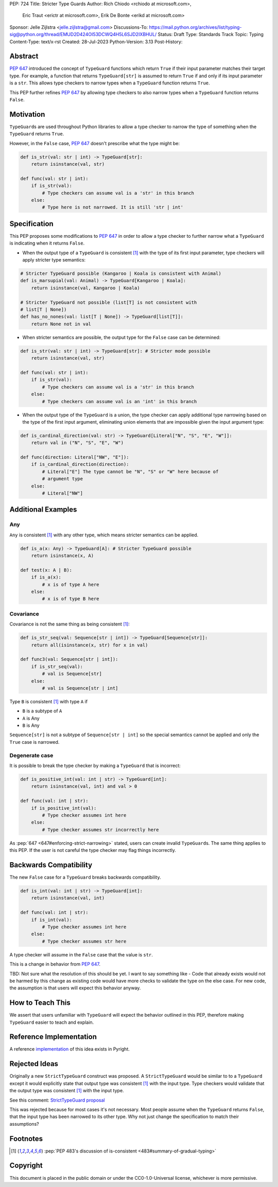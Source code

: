 PEP: 724
Title: Stricter Type Guards
Author: Rich Chiodo <rchiodo at microsoft.com>, 
        Eric Traut <erictr at microsoft.com>, 
        Erik De Bonte <erikd at microsoft.com>
Sponsor: Jelle Zijlstra <jelle.zijlstra@gmail.com>
Discussions-To: https://mail.python.org/archives/list/typing-sig@python.org/thread/EMUD2D424OI53DCWQ4H5L6SJD2IXBHUL/
Status: Draft
Type: Standards Track
Topic: Typing
Content-Type: text/x-rst
Created: 28-Jul-2023
Python-Version: 3.13
Post-History: 


Abstract
========

:pep:`647` introduced the concept of ``TypeGuard`` functions which return
``True`` if their input parameter matches their target type. For example, a
function that returns ``TypeGuard[str]`` is assumed to return ``True`` if and
only if its input parameter is a ``str``. This allows type checkers to narrow
types when a ``TypeGuard`` function returns ``True``.

This PEP further refines :pep:`647` by allowing type checkers to also narrow
types when a ``TypeGuard`` function returns ``False``.

Motivation
==========

``TypeGuard``\ s are used throughout Python libraries to allow a type checker to
narrow the type of something when the ``TypeGuard`` returns ``True``.

However, in the ``False`` case, :pep:`647` doesn't prescribe what the type
might be:

.. code-block:: python

    def is_str(val: str | int) -> TypeGuard[str]:
        return isinstance(val, str)

    def func(val: str | int):
        if is_str(val):
            # Type checkers can assume val is a 'str' in this branch
        else:
            # Type here is not narrowed. It is still 'str | int' 


Specification
=============

This PEP proposes some modifications to :pep:`647` in order to allow a type
checker to further narrow what a ``TypeGuard`` is indicating when it returns
``False``.

* When the output type of a ``TypeGuard`` is consistent [#isconsistent]_ with
  the type of its first input parameter, type checkers will apply stricter type
  semantics:

.. code-block:: python
    
    # Stricter TypeGuard possible (Kangaroo | Koala is consistent with Animal)
    def is_marsupial(val: Animal) -> TypeGuard[Kangaroo | Koala]: 
        return isinstance(val, Kangaroo | Koala)

    # Stricter TypeGuard not possible (list[T] is not consistent with 
    # list[T | None])
    def has_no_nones(val: list[T | None]) -> TypeGuard[list[T]]: 
        return None not in val

* When stricter semantics are possible, the output type for the ``False`` case
  can be determined:

.. code-block:: python

    def is_str(val: str | int) -> TypeGuard[str]: # Stricter mode possible
        return isinstance(val, str)

    def func(val: str | int):
        if is_str(val):
            # Type checkers can assume val is a 'str' in this branch
        else:
            # Type checkers can assume val is an 'int' in this branch

* When the output type of the ``TypeGuard`` is a union, the type checker can
  apply additional type narrowing based on the type of the first input
  argument, eliminating union elements that are impossible given the input
  argument type:

.. code-block:: python

    def is_cardinal_direction(val: str) -> TypeGuard[Literal["N", "S", "E", "W"]]:
        return val in ("N", "S", "E", "W")

    def func(direction: Literal["NW", "E"]):
        if is_cardinal_direction(direction):
            # Literal["E"] The type cannot be "N", "S" or "W" here because of
            # argument type
        else:
            # Literal["NW"]

Additional Examples
===================

Any
---

``Any`` is consistent [#isconsistent]_ with any other type, which means
stricter semantics can be applied. 

.. code-block:: python

    def is_a(x: Any) -> TypeGuard[A]: # Stricter TypeGuard possible
        return isinstance(x, A)

    def test(x: A | B):
        if is_a(x):
            # x is of type A here
        else:
            # x is of type B here

Covariance
----------

Covariance is not the same thing as being consistent [#isconsistent]_:

.. code-block:: python

    def is_str_seq(val: Sequence[str | int]) -> TypeGuard[Sequence[str]]:
        return all(isinstance(x, str) for x in val)

    def func3(val: Sequence[str | int]):
        if is_str_seq(val):
            # val is Sequence[str]
        else:
            # val is Sequence[str | int]

Type ``B`` is consistent [#isconsistent]_ with type ``A`` if

* ``B`` is a subtype of ``A``
* ``A`` is Any
* ``B`` is Any

``Sequence[str]`` is not a subtype of ``Sequence[str | int]`` so the special
semantics cannot be applied and only the ``True`` case is narrowed. 

Degenerate case
---------------

It is possible to break the type checker by making a ``TypeGuard`` that is
incorrect:

.. code-block:: python

    def is_positive_int(val: int | str) -> TypeGuard[int]:
        return isinstance(val, int) and val > 0

    def func(val: int | str):
        if is_positive_int(val):
            # Type checker assumes int here
        else:
            # Type checker assumes str incorrectly here

As :pep:`647 <647#enforcing-strict-narrowing>` stated, users can create invalid
``TypeGuard``\ s. The same thing applies to this PEP. If the user is not careful
the type checker may flag things incorrectly.

Backwards Compatibility
=======================

The new ``False`` case for a ``TypeGuard`` breaks backwards compatibility.

.. code-block:: python

    def is_int(val: int | str) -> TypeGuard[int]:
        return isinstance(val, int)

    def func(val: int | str):
        if is_int(val):
            # Type checker assumes int here
        else:
            # Type checker assumes str here

A type checker will assume in the ``False`` case that the value is ``str``.

This is a change in behavior from :pep:`647`.

TBD: Not sure what the resolution of this should be yet. I want to say
something like - Code that already exists would not be harmed by this change as
existing code would have more checks to validate the type on the else case. For
new code, the assumption is that users will expect this behavior anyway.


How to Teach This
=================

We assert that users unfamiliar with ``TypeGuard`` will expect the behavior
outlined in this PEP, therefore making ``TypeGuard`` easier to teach and
explain.


Reference Implementation
========================

A reference `implementation`__ of this idea exists in Pyright.

__ https://github.com/microsoft/pyright/commit/9a5af798d726bd0612cebee7223676c39cf0b9b0


Rejected Ideas
==============

Originally a new ``StrictTypeGuard`` construct was proposed. A
``StrictTypeGuard`` would be similar to to a ``TypeGuard`` except it would
explicitly state that output type was consistent [#isconsistent]_ with the
input type. Type checkers would validate that the output type was consistent
[#isconsistent]_ with the input type.

See this comment: `StrictTypeGuard proposal`__

__ https://github.com/python/typing/discussions/1013#discussioncomment-1966238

This was rejected because for most cases it's not necessary. Most people assume
when the ``TypeGuard`` returns ``False``, that the input type has been narrowed
to its other type. Why not just change the specification to match their
assumptions?

Footnotes
=========

.. [#isconsistent] :pep:`PEP 483's discussion of is-consistent <483#summary-of-gradual-typing>`

Copyright
=========

This document is placed in the public domain or under the CC0-1.0-Universal
license, whichever is more permissive.
